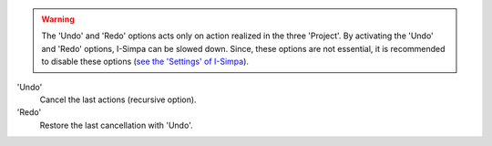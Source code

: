 ﻿.. warning::
	The 'Undo' and 'Redo' options acts only on action realized in the three 'Project'. By activating the 'Undo' and 'Redo' options, I-Simpa can be slowed down. Since, these options are not essential, it is recommended to disable these options (`see the 'Settings' of I-Simpa`_).

'Undo'
	Cancel the last actions (recursive option).

'Redo'
	Restore the last cancellation with 'Undo'.

.. _see the 'Settings' of I-Simpa: menu_file.html
